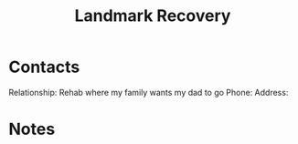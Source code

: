 :PROPERTIES:
:ID:       c1f534f7-939d-4b79-874b-6bace6c7eb8c
:END:
#+title: Landmark Recovery
#+filetags: Institution CRM

* Contacts

Relationship: Rehab where my family wants my dad to go
Phone:
Address:

* Notes

 
